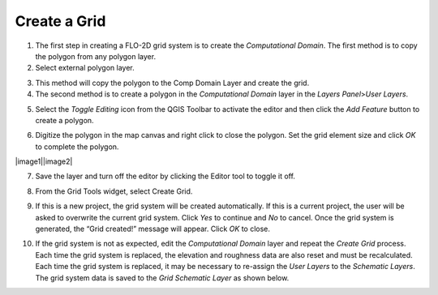 Create a Grid
=============

1. The first step in creating a FLO-2D grid system is to create the
   *Computational Domain*. The first method is to copy the polygon from
   any polygon layer.

2. Select external polygon layer.

.. image:: img/creategrid1.png
   :width: 5.17644in
   :height: 2.66633in

3. This method will copy the polygon to the Comp Domain Layer and create
   the grid.

4. The second method is to create a polygon in the *Computational
   Domain* layer in the *Layers Panel*>\ *User Layers*.

.. image:: img/creategrid2.png
   :width: 2.51042in
   :height: 3.9485in

5. Select the *Toggle Editing* icon from the QGIS Toolbar to activate
   the editor and then click the *Add Feature* button to create a
   polygon.

.. image:: img/creategrid3.png
   :width: 4.38037in
   :height: 1.23092in

6. Digitize the polygon in the map canvas and right click to close the
   polygon. Set the grid element size and click *OK* to complete the
   polygon.

|image1|\ |image2|

7. Save the layer and turn off the editor by clicking the Editor tool to
   toggle it off.

.. image:: img/creategrid6.png
   :width: 4.35181in
   :height: 1.4in

8. From the Grid Tools widget, select Create Grid.

.. image:: img/creategrid7.png
   :width: 3.15043in
   :height: 1.24984in

9. If this is a new project, the grid system will be created
   automatically. If this is a current project, the user will be asked
   to overwrite the current grid system. Click *Yes* to continue and
   *No* to cancel. Once the grid system is generated, the “Grid
   created!” message will appear. Click *OK* to close.

.. image:: img/creategrid8.png
   :width: 5.36458in
   :height: 1.18861in

10. If the grid system is not as expected, edit the *Computational
    Domain* layer and repeat the *Create Grid* process. Each time the
    grid system is replaced, the elevation and roughness data are also
    reset and must be recalculated. Each time the grid system is
    replaced, it may be necessary to re-assign the *User Layers* to the
    *Schematic Layers*. The grid system data is saved to the *Grid*
    *Schematic Layer* as shown below.

.. image:: img/creategrid9.png
   :alt: C:\Users\ALEJAN~1\AppData\Local\Temp\SNAGHTML67cc0996.PNG
   :width: 5.52402in
   :height: 3.42708in